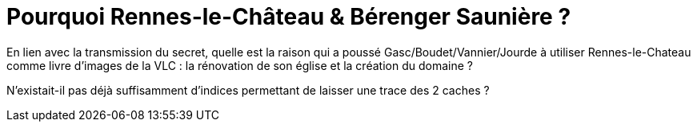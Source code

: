 = Pourquoi Rennes-le-Château & Bérenger Saunière ?
:published_at: 2016-07-22
:hp-tags: limoux, rennes-le-chateau, secret, saunière, gasc, boudet, vannier, jourde

En lien avec la transmission du secret, quelle est la raison qui a poussé Gasc/Boudet/Vannier/Jourde à utiliser Rennes-le-Chateau comme livre d'images de la VLC : la rénovation de son église et la création du domaine ? 

N'existait-il pas déjà suffisamment d'indices permettant de laisser une trace des 2 caches ?